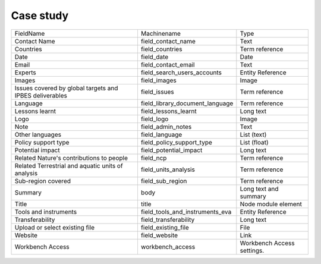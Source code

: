 Case study
==========
+---------------------------------------------------------+---------------------------------+----------------------------+
| FieldName                                               | Machinename                     | Type                       |
+---------------------------------------------------------+---------------------------------+----------------------------+
| Contact Name                                            | field_contact_name              | Text                       |
+---------------------------------------------------------+---------------------------------+----------------------------+
| Countries                                               | field_countries                 | Term reference             |
+---------------------------------------------------------+---------------------------------+----------------------------+
| Date                                                    | field_date                      | Date                       |
+---------------------------------------------------------+---------------------------------+----------------------------+
| Email                                                   | field_contact_email             | Text                       |
+---------------------------------------------------------+---------------------------------+----------------------------+
| Experts                                                 | field_search_users_accounts     | Entity Reference           |
+---------------------------------------------------------+---------------------------------+----------------------------+
| Images                                                  | field_images                    | Image                      |
+---------------------------------------------------------+---------------------------------+----------------------------+
| Issues covered by global targets and IPBES deliverables | field_issues                    | Term reference             |
+---------------------------------------------------------+---------------------------------+----------------------------+
| Language                                                | field_library_document_language | Term reference             |
+---------------------------------------------------------+---------------------------------+----------------------------+
| Lessons learnt                                          | field_lessons_learnt            | Long text                  |
+---------------------------------------------------------+---------------------------------+----------------------------+
| Logo                                                    | field_logo                      | Image                      |
+---------------------------------------------------------+---------------------------------+----------------------------+
| Note                                                    | field_admin_notes               | Text                       |
+---------------------------------------------------------+---------------------------------+----------------------------+
| Other languages                                         | field_language                  | List (text)                |
+---------------------------------------------------------+---------------------------------+----------------------------+
| Policy support type                                     | field_policy_support_type       | List (float)               |
+---------------------------------------------------------+---------------------------------+----------------------------+
| Potential impact                                        | field_potential_impact          | Long text                  |
+---------------------------------------------------------+---------------------------------+----------------------------+
| Related Nature's contributions to people                | field_ncp                       | Term reference             |
+---------------------------------------------------------+---------------------------------+----------------------------+
| Related Terrestrial and aquatic units of analysis       | field_units_analysis            | Term reference             |
+---------------------------------------------------------+---------------------------------+----------------------------+
| Sub-region covered                                      | field_sub_region                | Term reference             |
+---------------------------------------------------------+---------------------------------+----------------------------+
| Summary                                                 | body                            | Long text and summary      |
+---------------------------------------------------------+---------------------------------+----------------------------+
| Title                                                   | title                           | Node module element        |
+---------------------------------------------------------+---------------------------------+----------------------------+
| Tools and instruments                                   | field_tools_and_instruments_eva | Entity Reference           |
+---------------------------------------------------------+---------------------------------+----------------------------+
| Transferability                                         | field_transferability           | Long text                  |
+---------------------------------------------------------+---------------------------------+----------------------------+
| Upload or select existing file                          | field_existing_file             | File                       |
+---------------------------------------------------------+---------------------------------+----------------------------+
| Website                                                 | field_website                   | Link                       |
+---------------------------------------------------------+---------------------------------+----------------------------+
| Workbench Access                                        | workbench_access                | Workbench Access settings. |
+---------------------------------------------------------+---------------------------------+----------------------------+

